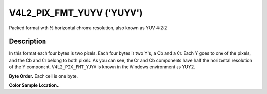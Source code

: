 .. -*- coding: utf-8; mode: rst -*-

.. _V4L2-PIX-FMT-YUYV:

**************************
V4L2_PIX_FMT_YUYV ('YUYV')
**************************


Packed format with ½ horizontal chroma resolution, also known as YUV
4:2:2


Description
===========

In this format each four bytes is two pixels. Each four bytes is two
Y's, a Cb and a Cr. Each Y goes to one of the pixels, and the Cb and Cr
belong to both pixels. As you can see, the Cr and Cb components have
half the horizontal resolution of the Y component. ``V4L2_PIX_FMT_YUYV``
is known in the Windows environment as YUY2.

**Byte Order.**
Each cell is one byte.




.. flat-table::
    :header-rows:  0
    :stub-columns: 0

    * - start + 0:
      - Y'\ :sub:`00`
      - Cb\ :sub:`00`
      - Y'\ :sub:`01`
      - Cr\ :sub:`00`
      - Y'\ :sub:`02`
      - Cb\ :sub:`01`
      - Y'\ :sub:`03`
      - Cr\ :sub:`01`
    * - start + 8:
      - Y'\ :sub:`10`
      - Cb\ :sub:`10`
      - Y'\ :sub:`11`
      - Cr\ :sub:`10`
      - Y'\ :sub:`12`
      - Cb\ :sub:`11`
      - Y'\ :sub:`13`
      - Cr\ :sub:`11`
    * - start + 16:
      - Y'\ :sub:`20`
      - Cb\ :sub:`20`
      - Y'\ :sub:`21`
      - Cr\ :sub:`20`
      - Y'\ :sub:`22`
      - Cb\ :sub:`21`
      - Y'\ :sub:`23`
      - Cr\ :sub:`21`
    * - start + 24:
      - Y'\ :sub:`30`
      - Cb\ :sub:`30`
      - Y'\ :sub:`31`
      - Cr\ :sub:`30`
      - Y'\ :sub:`32`
      - Cb\ :sub:`31`
      - Y'\ :sub:`33`
      - Cr\ :sub:`31`


**Color Sample Location..**



.. flat-table::
    :header-rows:  0
    :stub-columns: 0

    * -
      - 0
      -
      - 1
      -
      - 2
      -
      - 3
    * - 0
      - Y
      - C
      - Y
      -
      - Y
      - C
      - Y
    * - 1
      - Y
      - C
      - Y
      -
      - Y
      - C
      - Y
    * - 2
      - Y
      - C
      - Y
      -
      - Y
      - C
      - Y
    * - 3
      - Y
      - C
      - Y
      -
      - Y
      - C
      - Y
